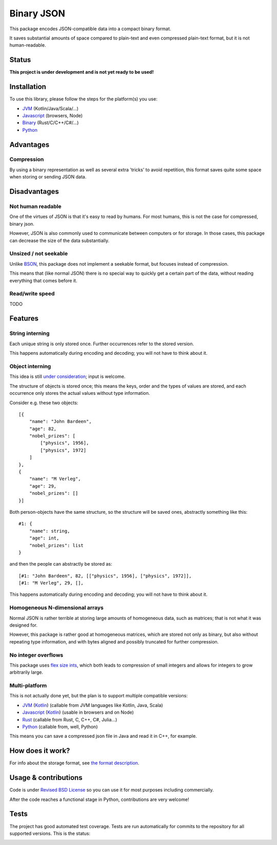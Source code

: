 
Binary JSON
===============================

This package encodes JSON-compatible data into a compact binary format.

It saves substantial amounts of space compared to plain-text and even compressed plain-text format, but it is not human-readable.

Status
-------------------------------

**This project is under development and is not yet ready to be used!**

Installation
-------------------------------

To use this library, please follow the steps for the platform(s) you use:

* JVM_ (Kotlin/Java/Scala/...)
* Javascript_ (browsers, Node)
* Binary_ (Rust/C/C++/C#/...)
* Python_

Advantages
-------------------------------

Compression
+++++++++++++++++++++++++++++++

By using a binary representation as well as several extra 'tricks' to avoid repetition, this format saves quite some space when storing or sending JSON data.

Disadvantages
-------------------------------

Not human readable
+++++++++++++++++++++++++++++++

One of the virtues of JSON is that it's easy to read by humans. For most humans, this is not the case for compressed, binary json.

However, JSON is also commonly used to communicate between computers or for storage. In those cases, this package can decrease the size of the data substantially.

Unsized / not seekable
+++++++++++++++++++++++++++++++

Unlike BSON_, this package does not implement a seekable format, but focuses instead of compression.

This means that (like normal JSON) there is no special way to quickly get a certain part of the data, without reading everything that comes before it.

Read/write speed
+++++++++++++++++++++++++++++++

TODO

Features
-------------------------------

String interning
+++++++++++++++++++++++++++++++

Each unique string is only stored once. Further occurrences refer to the stored version.

This happens automatically during encoding and decoding; you will not have to think about it.

Object interning
+++++++++++++++++++++++++++++++

This idea is still `under consideration`_; input is welcome.

The structure of objects is stored once; this means the keys, order and the types of values are stored, and each occurrence only stores the actual values without type information.

Consider e.g. these two objects::

    [{
        "name": "John Bardeen",
        "age": 82,
        "nobel_prizes": [
            ["physics", 1956],
            ["physics", 1972]
        ]
    },
    {
        "name": "M Verleg",
        "age": 29,
        "nobel_prizes": []
    }]

Both person-objects have the same structure, so the structure will be saved ones, abstractly something like this::

    #1: {
        "name": string,
        "age": int,
        "nobel_prizes": list
    }

and then the people can abstractly be stored as::

    [#1: "John Bardeen", 82, [["physics", 1956], ["physics", 1972]],
    [#1: "M Verleg", 29, [],

This happens automatically during encoding and decoding; you will not have to think about it.

Homogeneous N-dimensional arrays
+++++++++++++++++++++++++++++++++

Normal JSON is rather terrible at storing large amounts of homogeneous data, such as matrices; that is not what it was designed for.

However, this package is rather good at homogeneous matrices, which are stored not only as binary, but also without repeating type information, and with bytes aligned and possibly truncated for further compression.

No integer overflows
+++++++++++++++++++++++++++++++

This package uses `flex size ints`_, which both leads to compression of small integers and allows for integers to grow arbitrarily large.

Multi-platform
+++++++++++++++++++++++++++++++

This is not actually done yet, but the plan is to support multiple compatible versions:

- JVM_ (Kotlin_) (callable from JVM languages like Kotlin, Java, Scala)
- Javascript_ (Kotlin_) (usable in browsers and on Node)
- Rust_ (callable from Rust, C, C++, C#, Julia...)
- Python_ (callable from, well, Python)

This means you can save a compressed json file in Java and read it in C++, for example.

How does it work?
-------------------------------

For info about the storage format, see `the format description`_.

Usage & contributions
---------------------------------------

Code is under `Revised BSD License`_ so you can use it for most purposes including commercially.

After the code reaches a functional stage in Python, contributions are very welcome!

Tests
---------------------------------------

The project has good automated test coverage. Tests are run automatically for commits to the repository for all supported versions. This is the status:

.. image:: https://travis-ci.org/mverleg/binary_json.svg?branch=master
	:target: https://travis-ci.org/mverleg/binary_json


.. _BSON: http://bsonspec.org/
.. _`under consideration`: https://github.com/mverleg/binary_json/issues/2
.. _`the format description`: https://github.com/mverleg/vinary_json/blob/master/storage_format.rst
.. _`Revised BSD License`: https://github.com/mverleg/vinary_json/blob/master/LICENSE.rst
.. _JVM: https://github.com/mverleg/vinary_json/blob/master/kotlin/README_JVM.rst
.. _Kotlin: https://github.com/mverleg/vinary_json/blob/master/kotlin/
.. _Binary: https://github.com/mverleg/vinary_json/blob/master/rust/
.. _Rust: https://github.com/mverleg/vinary_json/blob/master/rust/
.. _Python: https://github.com/mverleg/vinary_json/blob/master/python/
.. _Javascript: https://github.com/mverleg/vinary_json/blob/master/kotlin/README_JS.rst
.. _`flex size ints`: https://github.com/mverleg/flex_size_int



